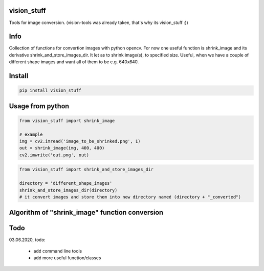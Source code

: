 vision_stuff
===========
Tools for image conversion.
(vision-tools was already taken, that's why its vision_stuff :))


Info
===========
Collection of functions for convertion images with python opencv. For now one useful function is shrink_image and its derivative shrink_and_store_images_dir. It let as to shrink image(s), to specified size. Useful, when we have a couple of different shape images and want all of them to be e.g. 640x640.


Install
===========

.. code-block:: python

    pip install vision_stuff

Usage from python
===========

.. code-block:: python

    from vision_stuff import shrink_image

    # example
    img = cv2.imread('image_to_be_shrinked.png', 1)
    out = shrink_image(img, 400, 400)
    cv2.imwrite('out.png', out)
    
    
.. code-block:: python

    from vision_stuff import shrink_and_store_images_dir
    
    directory = 'different_shape_images'
    shrink_and_store_images_dir(directory)
    # it convert images and store them into new directory named (directory + "_converted")
    
    
Algorithm of "shrink_image" function conversion
===========
.. image:: shrink_example.png

Todo
===========
03.06.2020, todo:

    - add command line tools
    
    - add more useful function/classes
